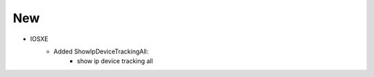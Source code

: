 --------------------------------------------------------------------------------
                            New
--------------------------------------------------------------------------------
* IOSXE
    * Added ShowIpDeviceTrackingAll:
        * show ip device tracking all